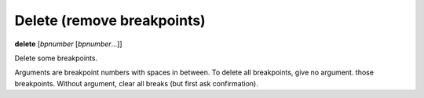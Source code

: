 .. _delete:

Delete (remove breakpoints)
---------------------------

**delete** [*bpnumber* [*bpnumber*...]]

Delete some breakpoints.

Arguments are breakpoint numbers with spaces in between.  To delete
all breakpoints, give no argument.  those breakpoints.  Without
argument, clear all breaks (but first ask confirmation).
